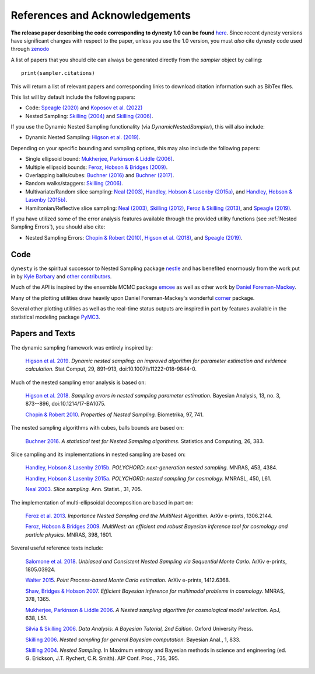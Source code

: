 ===============================
References and Acknowledgements
===============================

**The release paper describing the code corresponding to dynesty 1.0 can be found**
`here <https://github.com/joshspeagle/dynesty/tree/master/paper/dynesty.pdf>`_.
Since recent dynesty versions have significant changes with respect to the paper, unless
you use the 1.0 version, you must *also* cite dynesty code used through `zenodo <https://doi.org/10.5281/zenodo.3348367>`_


A list of papers that you should cite can always be generated directly
from the `sampler` object by calling::

    print(sampler.citations)

This will return a list of relevant papers and corresponding links to download
citation information such as BibTex files.

This list will by default include the following papers:

* Code:
  `Speagle (2020) <https://ui.adsabs.harvard.edu/abs/2020MNRAS.493.3132S/abstract>`_
  and `Koposov et al. (2022) <https://doi.org/10.5281/zenodo.3348367>`_
  
* Nested Sampling:
  `Skilling (2004) <http://ui.adsabs.harvard.edu/abs/2004AIPC..735..395S>`_
  and `Skilling (2006) <https://projecteuclid.org/euclid.ba/1340370944>`_.

If you use the Dynamic Nested Sampling functionality
(via `DynamicNestedSampler`), this will also include:

* Dynamic Nested Sampling:
  `Higson et al. (2019)
  <https://doi.org/10.1007/s11222-018-9844-0>`_.

Depending on your specific bounding and sampling options, this may also include
the following papers:

* Single ellipsoid bound:
  `Mukherjee, Parkinson & Liddle (2006)
  <http://ui.adsabs.harvard.edu/abs/2006ApJ...638L..51M>`_.

* Multiple ellipsoid bounds:
  `Feroz, Hobson & Bridges (2009)
  <http://ui.adsabs.harvard.edu/abs/2009MNRAS.398.1601F>`_.

* Overlapping balls/cubes:
  `Buchner (2016) <http://ui.adsabs.harvard.edu/abs/2014arXiv1407.5459B>`_ and
  `Buchner (2017) <https://ui.adsabs.harvard.edu/abs/2017arXiv170704476B>`_.

* Random walks/staggers:
  `Skilling (2006) <https://projecteuclid.org/euclid.ba/1340370944>`_.

* Multivariate/Random slice sampling:
  `Neal (2003) <https://projecteuclid.org/euclid.aos/1056562461>`_,
  `Handley, Hobson & Lasenby (2015a)
  <http://ui.adsabs.harvard.edu/abs/2015MNRAS.450L..61H>`_, and
  `Handley, Hobson & Lasenby (2015b)
  <http://ui.adsabs.harvard.edu/abs/2015MNRAS.453.4384H>`_.

* Hamiltonian/Reflective slice sampling:
  `Neal (2003) <https://projecteuclid.org/euclid.aos/1056562461>`_,
  `Skilling (2012) <https://aip.scitation.org/doi/abs/10.1063/1.3703630>`_,
  `Feroz & Skilling (2013)
  <https://ui.adsabs.harvard.edu/abs/2013AIPC.1553..106F>`_, and
  `Speagle (2019) <https://ui.adsabs.harvard.edu/abs/2019arXiv190402180S>`_.

If you have utilized some of the error analysis features available through
the provided utility functions (see :ref:`Nested Sampling Errors`),
you should also cite:

* Nested Sampling Errors:
  `Chopin & Robert (2010)
  <http://ui.adsabs.harvard.edu/abs/2008arXiv0801.3887C>`_,
  `Higson et al. (2018)
  <https://projecteuclid.org/euclid.ba/1508897094>`_, and
  `Speagle (2019)
  <https://ui.adsabs.harvard.edu/abs/2019arXiv190402180S>`_.

Code
====

``dynesty`` is the spiritual successor to Nested Sampling package `nestle 
<http://kylebarbary.com/nestle/>`_ and has benefited enormously from the work
put in by `Kyle Barbary <http://kylebarbary.com/>`_ and  `other contributors 
<https://github.com/joshspeagle/dynesty/blob/master/AUTHORS.md>`_.

Much of the API is inspired by the ensemble MCMC package
`emcee <https://emcee.readthedocs.io/en/stable/>`_ as well as other work by
`Daniel Foreman-Mackey <http://dfm.io/>`_.

Many of the plotting utilities draw heavily upon Daniel Foreman-Mackey's
wonderful `corner <http://corner.readthedocs.io>`_ package.

Several other plotting utilities as well as the real-time status outputs are
inspired in part by features available in the statistical modeling package
`PyMC3 <https://pymc-devs.github.io/pymc3/index.html>`_.

Papers and Texts
================

The dynamic sampling framework was entirely inspired by:

    `Higson et al. 2019 <https://doi.org/10.1007/s11222-018-9844-0>`_.
    *Dynamic nested sampling: an improved algorithm for parameter estimation
    and evidence calculation.*
    Stat Comput, 29, 891–913, doi:10.1007/s11222-018-9844-0.

Much of the nested sampling error analysis is based on:

    `Higson et al. 2018 <https://projecteuclid.org/euclid.ba/1508897094>`_.
    *Sampling errors in nested sampling parameter estimation.*
    Bayesian Analysis, 13, no. 3, 873--896, doi:10.1214/17-BA1075.

    `Chopin & Robert 2010
    <http://adsabs.harvard.edu/abs/2008arXiv0801.3887C>`_.
    *Properties of Nested Sampling.*
    Biometrika, 97, 741.

The nested sampling algorithms with cubes, balls bounds
are based on:

    `Buchner 2016 <http://adsabs.harvard.edu/abs/2014arXiv1407.5459B>`_.
    *A statistical test for Nested Sampling algorithms.*
    Statistics and Computing, 26, 383.

Slice sampling and its implementations in nested sampling are based on:

    `Handley, Hobson & Lasenby 2015b
    <http://adsabs.harvard.edu/abs/2015MNRAS.453.4384H>`_.
    *POLYCHORD: next-generation nested sampling.*
    MNRAS, 453, 4384.

    `Handley, Hobson & Lasenby 2015a
    <http://adsabs.harvard.edu/abs/2015MNRAS.450L..61H>`_.
    *POLYCHORD: nested sampling for cosmology.*
    MNRASL, 450, L61.

    `Neal 2003 <https://projecteuclid.org/euclid.aos/1056562461>`_.
    *Slice sampling.* Ann. Statist., 31, 705.

The implementation of multi-ellipsoidal decomposition are based in part on:

    `Feroz et al. 2013 <http://adsabs.harvard.edu/abs/2013arXiv1306.2144F>`_.
    *Importance Nested Sampling and the MultiNest Algorithm.*
    ArXiv e-prints, 1306.2144.

    `Feroz, Hobson & Bridges 2009
    <http://adsabs.harvard.edu/abs/2009MNRAS.398.1601F>`_.
    *MultiNest: an efficient and robust Bayesian inference tool for cosmology
    and particle physics.*
    MNRAS, 398, 1601.

Several useful reference texts include:

    `Salomone et al. 2018
    <https://arxiv.org/abs/1805.03924>`_.
    *Unbiased and Consistent Nested Sampling via Sequential Monte Carlo.*
    ArXiv e-prints, 1805.03924.

    `Walter 2015
    <https://arxiv.org/abs/1412.6368>`_.
    *Point Process-based Monte Carlo estimation.*
    ArXiv e-prints, 1412.6368.

    `Shaw, Bridges & Hobson 2007
    <http://adsabs.harvard.edu/abs/2007MNRAS.378.1365S>`_.
    *Efficient Bayesian inference for multimodal problems in cosmology.*
    MNRAS, 378, 1365.

    `Mukherjee, Parkinson & Liddle 2006
    <http://adsabs.harvard.edu/abs/2006ApJ...638L..51M>`_.
    *A Nested sampling algorithm for cosmological model selection.*
    ApJ, 638, L51.

    `Silvia & Skilling 2006
    <https://global.oup.com/academic/product/data-analysis-9780198568322>`_.
    *Data Analysis: A Bayesian Tutorial, 2nd Edition.*
    Oxford University Press.

    `Skilling 2006 <https://projecteuclid.org/euclid.ba/1340370944>`_.
    *Nested sampling for general Bayesian computation.*
    Bayesian Anal., 1, 833.

    `Skilling 2004 <http://adsabs.harvard.edu/abs/2004AIPC..735..395S>`_.
    *Nested Sampling.*
    In Maximum entropy and Bayesian methods in science and engineering
    (ed. G. Erickson, J.T. Rychert, C.R. Smith).
    AIP Conf. Proc., 735, 395.
